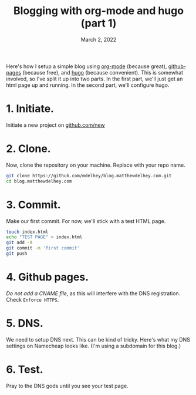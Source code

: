 #+TITLE: Blogging with org-mode and hugo (part 1)
#+DATE: March 2, 2022
#+DRAFT: false

Here's how I setup a simple blog using [[https://orgmode.org][org-mode]] (because great), [[https://pages.github.com][github-pages]] (because free), and [[https://gohugo.io][hugo]] (because convenient). This is somewhat involved, so I've split it up into two parts. In the first part, we'll just get an html page up and running. In the second part, we'll configure hugo.

* 1. Initiate.
Initiate a new project on [[https://github.com/new][github.com/new]]

[[/blog-setup-1/1.png]]


* 2. Clone.
Now, clone the repository on your machine. Replace with your repo name.
#+BEGIN_SRC bash
git clone https://github.com/mdelhey/blog.matthewdelhey.com.git
cd blog.matthewdelhey.com
#+END_SRC

* 3. Commit.
Make our first commit. For now, we'll stick with a test HTML page.

#+BEGIN_SRC bash
touch index.html
echo "TEST PAGE" > index.html
git add -A
git commit -m 'first commit'
git push
#+END_SRC

* 4. Github pages.
/Do not add a CNAME file/, as this will interfere with the DNS registration. Check =Enforce HTTPS=.

[[/blog-setup-1/2.png]]


* 5. DNS.
We need to setup DNS next. This can be kind of tricky. Here's what my DNS settings on Namecheap looks like. (I'm using a subdomain for this blog.)

[[/blog-setup-1/3.png]]


* 6. Test.
Pray to the DNS gods until you see your test page.

[[/blog-setup-1/4.png]]
